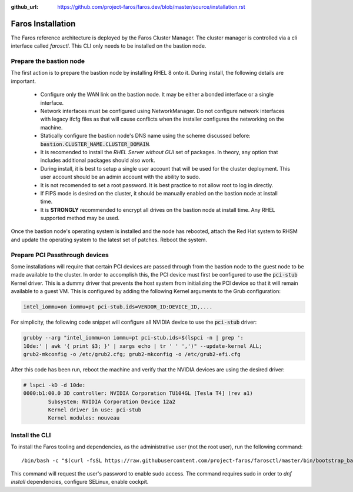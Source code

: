 :github_url: https://github.com/project-faros/faros.dev/blob/master/source/installation.rst

Faros Installation
==================

The Faros reference architecture is deployed by the Faros Cluster Manager. The
cluster manager is controlled via a cli interface called `farosctl`. This CLI
only needs to be installed on the bastion node.

Prepare the bastion node
------------------------

The first action is to prepare the bastion node by installing RHEL 8 onto it.
During install, the following details are important.

  - Configure only the WAN link on the bastion node. It may be either a bonded
    interface or a single interface.
  - Network interfaces must be configured using NetworkManager. Do not
    configure network interfaces with legacy ifcfg files as that will cause
    conflicts when the installer configures the networking on the machine.
  - Statically configure the bastion node's DNS name using the scheme discussed
    before: :code:`bastion.CLUSTER_NAME.CLUSTER_DOMAIN`.
  - It is recomended to install the `RHEL Server without GUI` set of packages.
    In theory, any option that includes additional packages should also work.
  - During install, it is best to setup a single user account that will be used
    for the cluster deployment. This user account should be an admin account
    with the ability to sudo.
  - It is not recomended to set a root password. It is best practice to not
    allow root to log in directly.
  - If FIPS mode is desired on the cluster, it should be manually enabled on
    the bastion node at install time.
  - It is **STRONGLY** recommended to encrypt all drives on the bastion node at
    install time. Any RHEL supported method may be used.

Once the bastion node's operating system is installed and the node has
rebooted, attach the Red Hat system to RHSM and update the operating system to
the latest set of patches. Reboot the system.

Prepare PCI Passthrough devices
-------------------------------

Some installations will require that certain PCI devices are passed through
from the bastion node to the guest node to be made available to the cluster. In
order to accomplish this, the PCI device must first be configured to use the
:code:`pci-stub` Kernel driver. This is a dummy driver that prevents the host
system from initializing the PCI device so that it will remain available to a
guest VM. This is configured by adding the following Kernel arguments to the
Grub configuration:

.. code::

  intel_iommu=on iommu=pt pci-stub.ids=VENDOR_ID:DEVICE_ID,....

For simplicity, the following code snippet will configure all NVIDIA device to
use the :code:`pci-stub` driver:

.. code::

  grubby --arg "intel_iommu=on iommu=pt pci-stub.ids=$(lspci -n | grep ':
  10de:' | awk '{ print $3; }' | xargs echo | tr ' ' ',')" --update-kernel ALL;
  grub2-mkconfig -o /etc/grub2.cfg; grub2-mkconfig -o /etc/grub2-efi.cfg

After this code has been run, reboot the machine and verify that the NVIDIA
devices are using the desired driver:

.. code::

  # lspci -kD -d 10de:
  0000:b1:00.0 3D controller: NVIDIA Corporation TU104GL [Tesla T4] (rev a1)
          Subsystem: NVIDIA Corporation Device 12a2
          Kernel driver in use: pci-stub
          Kernel modules: nouveau


Install the CLI
---------------

To install the Faros tooling and dependencies, as the administrative user (not
the root user), run the following command::

    /bin/bash -c "$(curl -fsSL https://raw.githubusercontent.com/project-faros/farosctl/master/bin/bootstrap_bastion.sh)"

This command will request the user's password to enable sudo access. The
command requires sudo in order to `dnf install` dependencies, configure
SELinux, enable cockpit.
